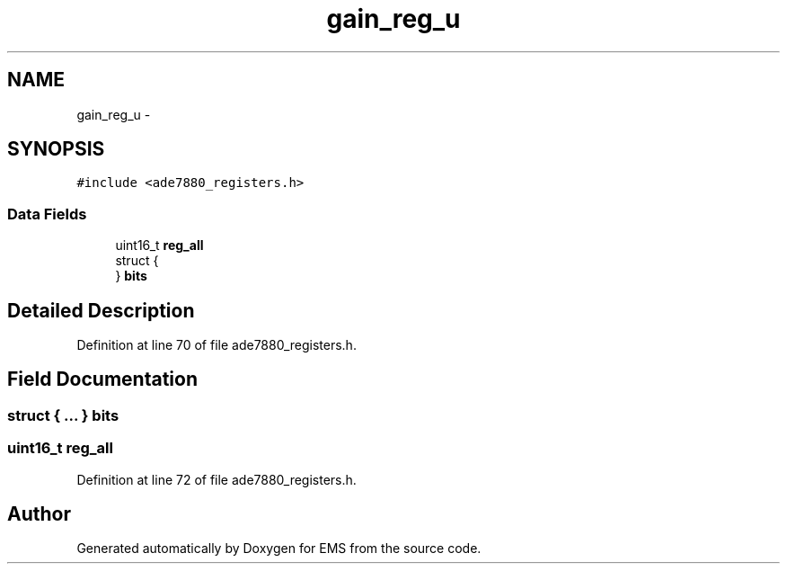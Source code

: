 .TH "gain_reg_u" 3 "Mon Feb 24 2014" "Version V1" "EMS" \" -*- nroff -*-
.ad l
.nh
.SH NAME
gain_reg_u \- 
.SH SYNOPSIS
.br
.PP
.PP
\fC#include <ade7880_registers\&.h>\fP
.SS "Data Fields"

.in +1c
.ti -1c
.RI "uint16_t \fBreg_all\fP"
.br
.ti -1c
.RI "struct {"
.br
.ti -1c
.RI "} \fBbits\fP"
.br
.in -1c
.SH "Detailed Description"
.PP 
Definition at line 70 of file ade7880_registers\&.h\&.
.SH "Field Documentation"
.PP 
.SS "struct { \&.\&.\&. }  bits"

.SS "uint16_t reg_all"

.PP
Definition at line 72 of file ade7880_registers\&.h\&.

.SH "Author"
.PP 
Generated automatically by Doxygen for EMS from the source code\&.
